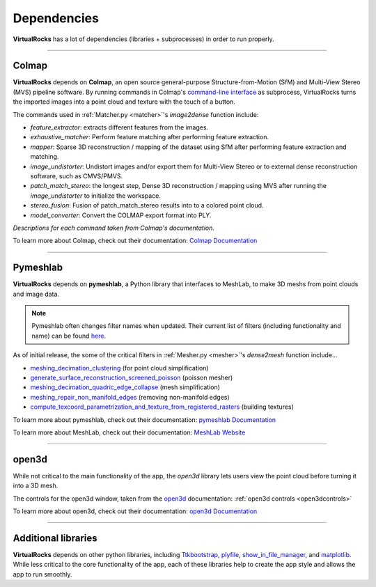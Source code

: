 Dependencies
-------------

**VirtualRocks** has a lot of dependencies (libraries + subprocesses) in order to run properly.

----

.. _colmap:

Colmap
===========

**VirtualRocks** depends on **Colmap**, an open source general-purpose Structure-from-Motion (SfM) and Multi-View Stereo (MVS) pipeline software. 
By running commands in Colmap's `command-line interface <https://colmap.github.io/cli.html>`_ as subprocess, VirtualRocks turns the imported 
images into a point cloud and texture with the touch of a button.

The commands used in :ref:`Matcher.py <matcher>`'s `image2dense` function include:

* `feature_extractor`: extracts different features from the images.
* `exhaustive_matcher`: Perform feature matching after performing feature extraction.
* `mapper`: Sparse 3D reconstruction / mapping of the dataset using SfM after performing feature extraction and matching.
* `image_undistorter`: Undistort images and/or export them for Multi-View Stereo or to external dense reconstruction software, such as CMVS/PMVS.
* `patch_match_stereo`: the longest step, Dense 3D reconstruction / mapping using MVS after running the `image_undistorter` to initialize the workspace.
* `stereo_fusion`: Fusion of patch_match_stereo results into to a colored point cloud.
* `model_converter`: Convert the COLMAP export format into PLY.

`Descriptions for each command taken from Colmap's documentation.`

To learn more about Colmap, check out their documentation: `Colmap Documentation <https://colmap.github.io/>`_


----

.. _meshlab:

Pymeshlab
=========

**VirtualRocks** depends on **pymeshlab**, a Python library that interfaces to MeshLab, to make 3D meshs from point clouds and 
image data.

.. note::
    Pymeshlab often changes filter names when updated. Their current list of filters (including functionality and name) can be 
    found `here <https://pymeshlab.readthedocs.io/en/latest/filter_list.html>`_.

As of initial release, the some of the critical filters in :ref:`Mesher.py <mesher>`'s `dense2mesh` function include...

* `meshing_decimation_clustering <https://pymeshlab.readthedocs.io/en/latest/filter_list.html#meshing_decimation_clustering>`_ (for point cloud simplification)
* `generate_surface_reconstruction_screened_poisson <https://pymeshlab.readthedocs.io/en/latest/filter_list.html#meshing_decimation_clustering>`_ (poisson mesher)
* `meshing_decimation_quadric_edge_collapse <https://pymeshlab.readthedocs.io/en/latest/filter_list.html#meshing_decimation_quadric_edge_collapse>`_ (mesh simplification)
* `meshing_repair_non_manifold_edges <https://pymeshlab.readthedocs.io/en/latest/filter_list.html#meshing_repair_non_manifold_edges>`_ (removing non-manifold edges)
* `compute_texcoord_parametrization_and_texture_from_registered_rasters <https://pymeshlab.readthedocs.io/en/latest/filter_list.html#compute_texcoord_parametrization_and_texture_from_registered_rasters>`_ (building textures)

To learn more about pymeshlab, check out their documentation: `pymeshlab Documentation <https://pymeshlab.readthedocs.io/en/latest/>`_

To learn more about MeshLab, check out their documentation: `MeshLab Website <https://www.meshlab.net>`_


----

open3d
======

While not critical to the main functionality of the app, the `open3d` library lets users view the point cloud 
before turning it into a 3D mesh.

The controls for the open3d window, taken from the 
`open3d <https://www.open3d.org/docs/latest/tutorial/visualization/visualization.html#Visualization>`_ documentation:
:ref:`open3d controls <open3dcontrols>`

To learn more about open3d, check out their documentation: `open3d Documentation <https://www.open3d.org/docs/latest/index.html>`_


----

Additional libraries
====================

**VirtualRocks** depends on other python libraries, including 
`Ttkbootstrap <https://ttkbootstrap.readthedocs.io/en/latest/>`_,
`plyfile <https://python-plyfile.readthedocs.io/en/latest/>`_,
`show_in_file_manager <https://pypi.org/project/show-in-file-manager/>`_,
and `matplotlib <https://matplotlib.org/stable/>`_. While less critical to the core functionality of the app, each of these
libraries help to create the app style and allows the app to run smoothly. 



